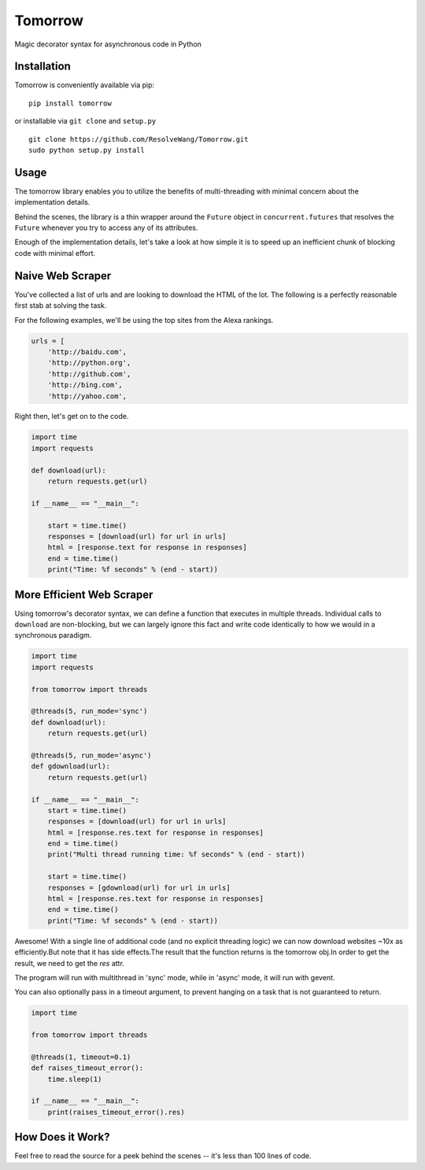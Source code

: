 Tomorrow
========

Magic decorator syntax for asynchronous code in Python

Installation
------------

Tomorrow is conveniently available via pip:

::

    pip install tomorrow

or installable via ``git clone`` and ``setup.py``

::

    git clone https://github.com/ResolveWang/Tomorrow.git
    sudo python setup.py install

Usage
-----

The tomorrow library enables you to utilize the benefits of
multi-threading with minimal concern about the implementation details.

Behind the scenes, the library is a thin wrapper around the ``Future``
object in ``concurrent.futures`` that resolves the ``Future`` whenever
you try to access any of its attributes.

Enough of the implementation details, let's take a look at how simple it
is to speed up an inefficient chunk of blocking code with minimal
effort.

Naive Web Scraper
-----------------

You've collected a list of urls and are looking to download the HTML of
the lot. The following is a perfectly reasonable first stab at solving
the task.

For the following examples, we'll be using the top sites from the Alexa
rankings.

.. code:: python

    urls = [
        'http://baidu.com',
        'http://python.org',
        'http://github.com',
        'http://bing.com',
        'http://yahoo.com',

Right then, let's get on to the code.

.. code:: python

    import time
    import requests

    def download(url):
        return requests.get(url)

    if __name__ == "__main__":

        start = time.time()
        responses = [download(url) for url in urls]
        html = [response.text for response in responses]
        end = time.time()
        print("Time: %f seconds" % (end - start))

More Efficient Web Scraper
--------------------------

Using tomorrow's decorator syntax, we can define a function that
executes in multiple threads. Individual calls to ``download`` are
non-blocking, but we can largely ignore this fact and write code
identically to how we would in a synchronous paradigm.

.. code:: python

    import time
    import requests

    from tomorrow import threads

    @threads(5, run_mode='sync')
    def download(url):
        return requests.get(url)

    @threads(5, run_mode='async')
    def gdownload(url):
        return requests.get(url)

    if __name__ == "__main__":
        start = time.time()
        responses = [download(url) for url in urls]
        html = [response.res.text for response in responses]
        end = time.time()
        print("Multi thread running time: %f seconds" % (end - start))

        start = time.time()
        responses = [gdownload(url) for url in urls]
        html = [response.res.text for response in responses]
        end = time.time()
        print("Time: %f seconds" % (end - start))

Awesome!  With a single line of additional code (and no explicit threading logic) we can now download websites ~10x as efficiently.But note that it has side effects.The result that the function returns is the tomorrow obj.In order to get the result,
we need to get the `res` attr.

The program will run with multithread in 'sync' mode, while in 'async' mode, it will run with gevent.

You can also optionally pass in a timeout argument, to prevent hanging on a task that is not guaranteed to return.

.. code:: python

    import time

    from tomorrow import threads

    @threads(1, timeout=0.1)
    def raises_timeout_error():
        time.sleep(1)

    if __name__ == "__main__":
        print(raises_timeout_error().res)

How Does it Work?
-----------------

Feel free to read the source for a peek behind the scenes -- it's less than 100 lines of code.


